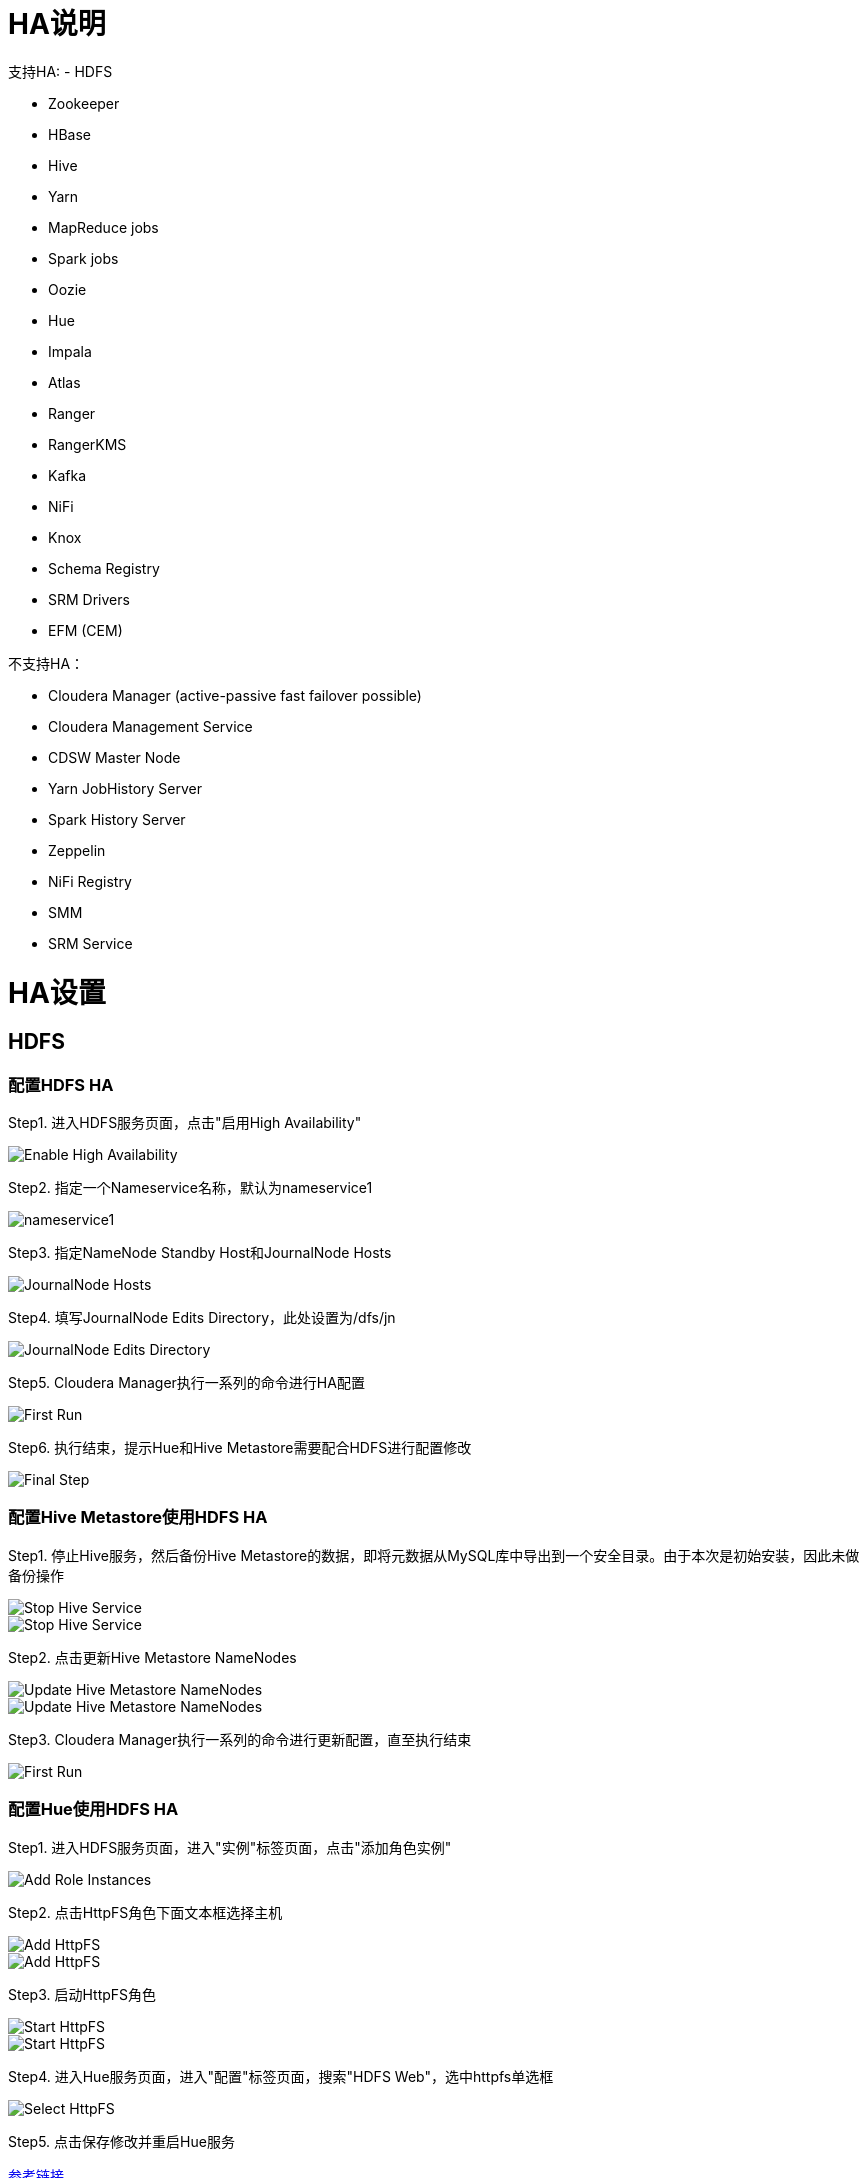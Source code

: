 = HA说明

支持HA: 
- HDFS
           
- Zookeeper 
       
- HBase  
          
- Hive  
           
- Yarn  
           
- MapReduce jobs  
 
- Spark jobs  
     
- Oozie  
          
- Hue   
           
- Impala   
        
- Atlas  
          
- Ranger 
          
- RangerKMS 
       
- Kafka  
          
- NiFi  
           
- Knox  
           
- Schema Registry    

- SRM Drivers    
  
- EFM (CEM) 


不支持HA：
                                                     
- Cloudera Manager (active-passive fast failover possible)

- Cloudera Management Service  
                           
- CDSW Master Node 
                                       
- Yarn JobHistory Server      
                            
- Spark History Server  
                                  
- Zeppelin 
                                               
- NiFi Registry   
                                        
- SMM     
                                                
- SRM Service  
                                             

= HA设置


== HDFS

=== 配置HDFS HA

Step1.  进入HDFS服务页面，点击"启用High Availability"

image::pictures/HA001.jpg[Enable High Availability]

Step2.  指定一个Nameservice名称，默认为nameservice1

image::pictures/HA002.jpg[nameservice1]

Step3.	指定NameNode Standby Host和JournalNode Hosts

image::pictures/HA003.jpg[JournalNode Hosts]

Step4.	填写JournalNode Edits Directory，此处设置为/dfs/jn

image::pictures/HA004.jpg[JournalNode Edits Directory]

Step5.	Cloudera Manager执行一系列的命令进行HA配置

image::pictures/HA005.jpg[First Run]

Step6.  执行结束，提示Hue和Hive Metastore需要配合HDFS进行配置修改

image::pictures/HA006.jpg[Final Step]


=== 配置Hive Metastore使用HDFS HA

Step1.  停止Hive服务，然后备份Hive Metastore的数据，即将元数据从MySQL库中导出到一个安全目录。由于本次是初始安装，因此未做备份操作

image::pictures/HA007.jpg[Stop Hive Service]

image::pictures/HA008.jpg[Stop Hive Service]

Step2.  点击更新Hive Metastore NameNodes

image::pictures/HA009.jpg[Update Hive Metastore NameNodes]

image::pictures/HA010.jpg[Update Hive Metastore NameNodes]

Step3.	Cloudera Manager执行一系列的命令进行更新配置，直至执行结束

image::pictures/HA011.jpg[First Run]

=== 配置Hue使用HDFS HA

Step1.  进入HDFS服务页面，进入"实例"标签页面，点击"添加角色实例"

image::pictures/HA012.jpg[Add Role Instances]

Step2.  点击HttpFS角色下面文本框选择主机

image::pictures/HA013.jpg[Add HttpFS]

image::pictures/HA014.jpg[Add HttpFS]

Step3.  启动HttpFS角色

image::pictures/HA015.jpg[Start HttpFS]

image::pictures/HA016.jpg[Start HttpFS]

Step4.  进入Hue服务页面，进入"配置"标签页面，搜索"HDFS Web"，选中httpfs单选框

image::pictures/HA017.jpg[Select HttpFS]

Step5.  点击保存修改并重启Hue服务


https://docs.cloudera.com/runtime/7.1.1/fault-tolerance/topics/cr-high-availablity-on-cdp-clusters.html[参考链接]


== YARN 

Step1.  进入YARN服务页面，点击"启用High Availability"

image::pictures/HA018.jpg[Enable High Avaibility]

Step2.  指定Resource Manager Standby Host

image::pictures/HA019.jpg[Resource Manager Standby Host]

Step3.	Cloudera Manager执行一系列的命令进行HA配置，直至执行结束，不需要后续操作

image::pictures/HA020.jpg[First Run]


https://docs.cloudera.com/runtime/7.1.1/yarn-high-availability/topics/yarn-resourcemanager-ha-overview.html[参考链接]


== HBase

进入HBase服务页面，进入"实例"标签页面，点击"添加角色实例"，在另一台主机上部署Standby HMaster实例

image::pictures/HA021.jpg[Enable High Avaibility]

https://docs.cloudera.com/runtime/7.1.1/hbase-high-availability/topics/hbase-enable-ha-using-cm.html[参考链接]


== Hue

进入Hue服务页面，进入"实例"标签页面，点击"添加角色实例"，在另一台主机上部署Hue Server实例

image::pictures/HA022.jpg[Enable High Avaibility]

https://docs.cloudera.com/runtime/7.1.1/administering-hue/topics/hue-add-role-instance-with-cm.html[参考链接]


== Hive

进入Hive on Tez服务页面，进入"实例"标签页面，点击"添加角色实例"，在另一台主机上部署Hive Server2实例

image::pictures/HA023.jpg[Enable High Avaibility]

https://docs.cloudera.com/runtime/7.1.1/hive-metastore/topics/hive-hms-introduction.html[参考链接]


== Atlas

进入Atlas服务页面，进入"实例"标签页面，点击"添加角色实例"，在另一台主机上部署Atlas Server实例

image::pictures/HA024.jpg[Enable High Avaibility]


== Oozie

前提是安装好了HAProxy，详见install_full_script.sh部分。

__注意1：如果浏览器是中文语言，Oozie Load Balancer Hostname选项存在bug。必须把浏览器语言切换到英文语言!!!__

__注意2：haproxy.cfg中配置的3个参数：__

[source,bash]
Oozie Load Balancer=ccycloud-1.feng.root.hwx.site
Oozie Load Balancer HTTP Port=11003
Oozie Load Balancer HTTPS Port=11446

Step1.  进入Oozie服务页面，点击"启用High Availability"

image::pictures/HA025.jpg[Enable High Avaibility]

Step2.  指定另一个Oozie Server

image::pictures/HA026.jpg[Oozie Server Host]

填写上述3个参数：

image::pictures/HA027.jpg[Oozie Server Port]

Step3.	Cloudera Manager执行一系列的命令进行HA配置，直至执行结束，不需要后续操作

image::pictures/HA028.jpg[First Run]

https://docs.cloudera.com/runtime/7.1.1/configuring-oozie/topics/oozie-high-availability.html[参考链接]


== Impala

前提是安装好了HAProxy，详见install_full_script.sh部分。

__注意：haproxy.cfg中配置的3个参数：__

[source,bash]
Impala Load Balancer=ccycloud-1.feng.root.hwx.site
Impala Shell Load Balancer Port=21001
Impala JDBC Load Balancer Port=21051

Step1.  进入Impala服务页面，进入"配置"标签页面，搜索"load balancer"，填写为ccycloud-1.feng.root.hwx.site:21001

image::pictures/HA029.jpg[load balancer]

Step2.  点击保存修改并重启Impala服务

https://docs.cloudera.com/runtime/7.1.1/impala-manage/topics/impala-load-balancer-configure.html[参考链接]


== Hive

前提是安装好了HAProxy，详见install_full_script.sh部分。

__注意：haproxy.cfg中配置的2个参数：__

[source,bash]
Hive Load Balancer=ccycloud-1.feng.root.hwx.site
Hive JDBC Load Balancer Port=10099

Step1.  进入Hive服务页面，进入"配置"标签页面，搜索"load balancer"，填写为ccycloud-1.feng.root.hwx.site:10099

image::pictures/HA031.jpg[load balancer]

Step2.  点击保存修改并重启Hive服务


== Hue

前提是安装好了HAProxy，详见install_full_script.sh部分。

需要在hue_safety_valve.ini中，添加以下配置：

[source,bash]
----
[beeswax]
hive_server_host=ccycloud-1.feng.root.hwx.site
hive_server_port=10099

[impala]
server_host=ccycloud-1.feng.root.hwx.site
server_port=21051
----

Step1.  在Hue配置项搜索”hue_safety_valve.ini”，然后添加上述配置

image::pictures/HA030.jpg[hue_safety_valve]

Step2.  点击保存修改并重启Hue服务
